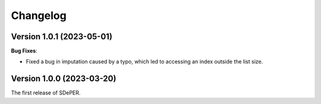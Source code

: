 Changelog
=========


Version 1.0.1 (2023-05-01)
--------------------------

**Bug Fixes**:

* Fixed a bug in imputation caused by a typo, which led to accessing an index outside the list size.


Version 1.0.0 (2023-03-20)
--------------------------

The first release of SDePER.